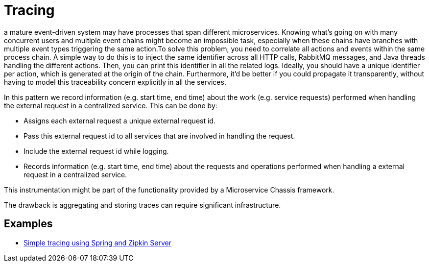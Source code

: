 = Tracing
:figures: 15-tracing

a mature event-driven system may have processes that span different microservices. Knowing what's going on with many concurrent users and multiple event chains might become an impossible task, especially when these chains have branches with multiple event types triggering the same action.To solve this problem, you need to correlate all actions and events within the same process chain. A simple way to do this is to inject the same identifier across all HTTP calls, RabbitMQ messages, and Java threads handling the different actions. Then, you can print this identifier in all the related logs.
Ideally, you should have a unique identifier per action, which is generated at the origin of the chain. Furthermore, it'd be better if you could propagate it transparently, without having to model this traceability concern explicitly in all the services.

In this pattern we record information (e.g. start time, end time) about the work (e.g. service requests) performed when handling the external request in a centralized service. This can be done by:

* Assigns each external request a unique external request id.
* Pass this external request id to all services that are involved in handling the request.
* Include the external request id while logging.
* Records information (e.g. start time, end time) about the requests and operations performed when handling a external request in a centralized service.

This instrumentation might be part of the functionality provided by a Microservice Chassis framework.

The drawback is aggregating and storing traces can require significant infrastructure.

== Examples

* https://github.com/spring-kb/tracing-spring-zipkin[Simple tracing using Spring and Zipkin Server]
